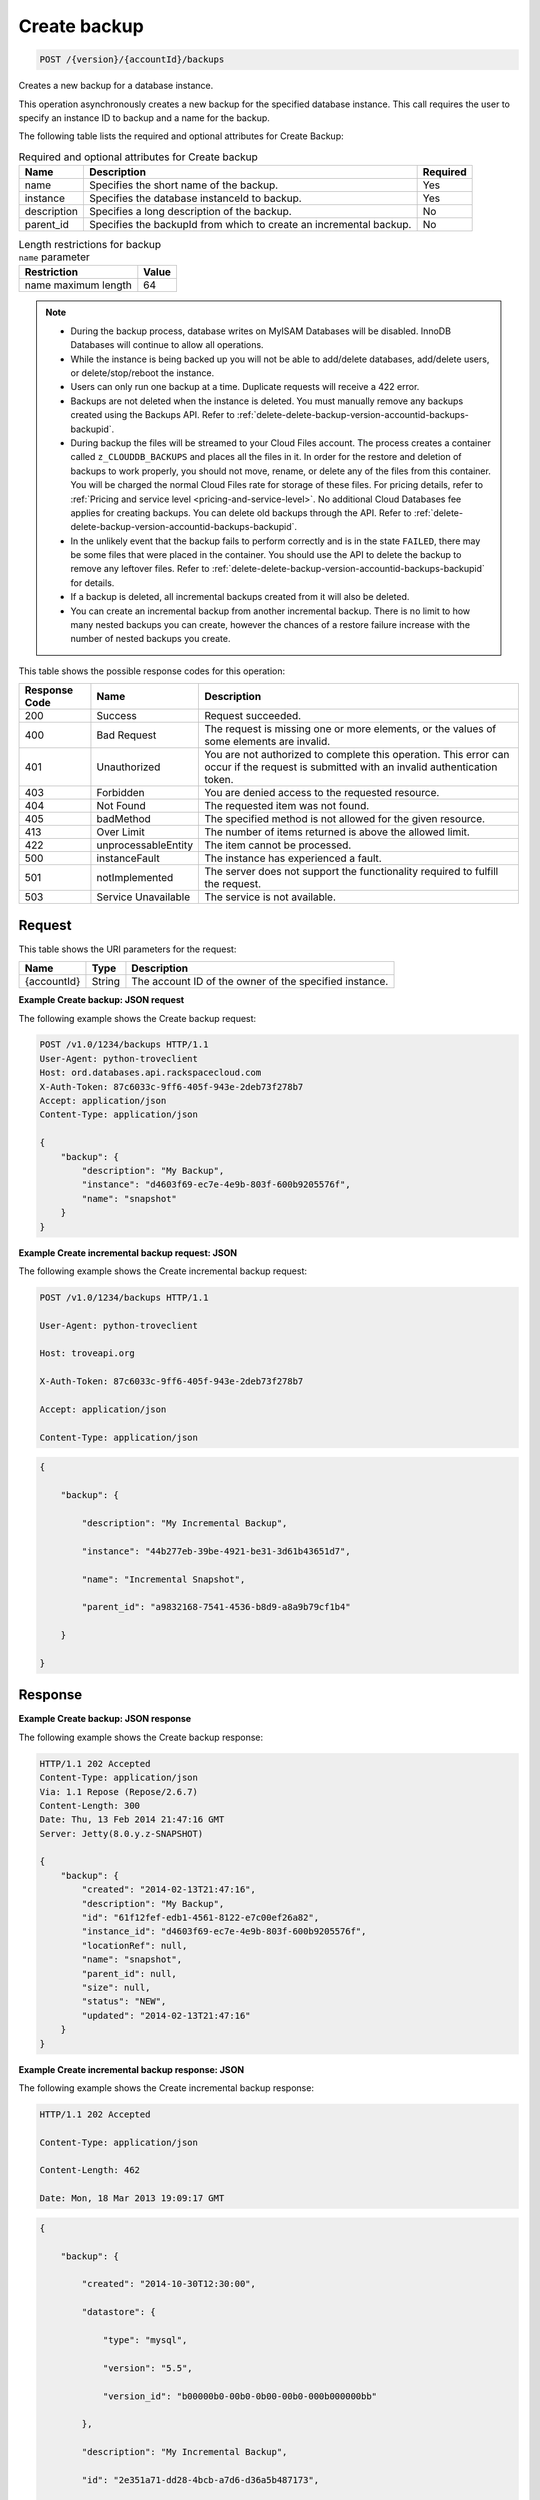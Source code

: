 
.. THIS OUTPUT IS GENERATED FROM THE WADL. DO NOT EDIT.

.. _post-create-backup-version-accountid-backups:

Create backup
^^^^^^^^^^^^^^^^^^^^^^^^^^^^^^^^^^^^^^^^^^^^^^^^^^^^^^^^^^^^^^^^^^^^^^^^^^^^^^^^

.. code::

    POST /{version}/{accountId}/backups

Creates a new backup for a database instance.

This operation asynchronously creates a new backup for the specified database instance. This call requires the user to specify an instance ID to backup and a name for the backup. 

The following table lists the required and optional attributes for Create Backup:

.. table:: Required and optional attributes for Create backup

    
    +--------------------------+-------------------------+-------------------------+
    |Name                      |Description              |Required                 |
    +==========================+=========================+=========================+
    |name                      |Specifies the short name |Yes                      |
    |                          |of the backup.           |                         |
    +--------------------------+-------------------------+-------------------------+
    |instance                  |Specifies the database   |Yes                      |
    |                          |instanceId to backup.    |                         |
    +--------------------------+-------------------------+-------------------------+
    |description               |Specifies a long         |No                       |
    |                          |description of the       |                         |
    |                          |backup.                  |                         |
    +--------------------------+-------------------------+-------------------------+
    |parent_id                 |Specifies the backupId   |No                       |
    |                          |from which to create an  |                         |
    |                          |incremental backup.      |                         |
    +--------------------------+-------------------------+-------------------------+
    

.. table:: Length restrictions for backup ``name`` parameter

    
    +---------------------------------------+--------------------------------------+
    |Restriction                            |Value                                 |
    +=======================================+======================================+
    |name maximum length                    |64                                    |
    +---------------------------------------+--------------------------------------+
    

.. note::
   
   
   *  During the backup process, database writes on MyISAM Databases will be disabled. InnoDB Databases will continue to allow all operations.
   *  While the instance is being backed up you will not be able to add/delete databases, add/delete users, or delete/stop/reboot the instance.
   *  Users can only run one backup at a time. Duplicate requests will receive a 422 error.
   *  Backups are not deleted when the instance is deleted. You must manually remove any backups created using the Backups API. Refer to :ref:`delete-delete-backup-version-accountid-backups-backupid`.
   *  During backup the files will be streamed to your Cloud Files account. The process creates a container called ``z_CLOUDDB_BACKUPS`` and places all the files in it. In order for the restore and deletion of backups to work properly, you should not move, rename, or delete any of the files from this container. You will be charged the normal Cloud Files rate for storage of these files. For pricing details, refer to :ref:`Pricing and service level <pricing-and-service-level>`. No additional Cloud Databases fee applies for creating backups. You can delete old backups through the API. Refer to :ref:`delete-delete-backup-version-accountid-backups-backupid`.
   *  In the unlikely event that the backup fails to perform correctly and is in the state ``FAILED``, there may be some files that were placed in the container. You should use the API to delete the backup to remove any leftover files. Refer to :ref:`delete-delete-backup-version-accountid-backups-backupid` for details.
   *  If a backup is deleted, all incremental backups created from it will also be deleted.
   *  You can create an incremental backup from another incremental backup. There is no limit to how many nested backups you can create, however the chances of a restore failure increase with the number of nested backups you create.
   
   
   



This table shows the possible response codes for this operation:


+--------------------------+-------------------------+-------------------------+
|Response Code             |Name                     |Description              |
+==========================+=========================+=========================+
|200                       |Success                  |Request succeeded.       |
+--------------------------+-------------------------+-------------------------+
|400                       |Bad Request              |The request is missing   |
|                          |                         |one or more elements, or |
|                          |                         |the values of some       |
|                          |                         |elements are invalid.    |
+--------------------------+-------------------------+-------------------------+
|401                       |Unauthorized             |You are not authorized   |
|                          |                         |to complete this         |
|                          |                         |operation. This error    |
|                          |                         |can occur if the request |
|                          |                         |is submitted with an     |
|                          |                         |invalid authentication   |
|                          |                         |token.                   |
+--------------------------+-------------------------+-------------------------+
|403                       |Forbidden                |You are denied access to |
|                          |                         |the requested resource.  |
+--------------------------+-------------------------+-------------------------+
|404                       |Not Found                |The requested item was   |
|                          |                         |not found.               |
+--------------------------+-------------------------+-------------------------+
|405                       |badMethod                |The specified method is  |
|                          |                         |not allowed for the      |
|                          |                         |given resource.          |
+--------------------------+-------------------------+-------------------------+
|413                       |Over Limit               |The number of items      |
|                          |                         |returned is above the    |
|                          |                         |allowed limit.           |
+--------------------------+-------------------------+-------------------------+
|422                       |unprocessableEntity      |The item cannot be       |
|                          |                         |processed.               |
+--------------------------+-------------------------+-------------------------+
|500                       |instanceFault            |The instance has         |
|                          |                         |experienced a fault.     |
+--------------------------+-------------------------+-------------------------+
|501                       |notImplemented           |The server does not      |
|                          |                         |support the              |
|                          |                         |functionality required   |
|                          |                         |to fulfill the request.  |
+--------------------------+-------------------------+-------------------------+
|503                       |Service Unavailable      |The service is not       |
|                          |                         |available.               |
+--------------------------+-------------------------+-------------------------+


Request
""""""""""""""""




This table shows the URI parameters for the request:

+--------------------------+-------------------------+-------------------------+
|Name                      |Type                     |Description              |
+==========================+=========================+=========================+
|{accountId}               |String                   |The account ID of the    |
|                          |                         |owner of the specified   |
|                          |                         |instance.                |
+--------------------------+-------------------------+-------------------------+









**Example Create backup: JSON request**


The following example shows the Create backup request:

.. code::

   POST /v1.0/1234/backups HTTP/1.1
   User-Agent: python-troveclient
   Host: ord.databases.api.rackspacecloud.com
   X-Auth-Token: 87c6033c-9ff6-405f-943e-2deb73f278b7
   Accept: application/json
   Content-Type: application/json
   
   {
       "backup": {
           "description": "My Backup", 
           "instance": "d4603f69-ec7e-4e9b-803f-600b9205576f", 
           "name": "snapshot"
       }
   }
   





**Example Create incremental backup request: JSON**


The following example shows the Create incremental backup request:

.. code::

   POST /v1.0/1234/backups HTTP/1.1

   User-Agent: python-troveclient

   Host: troveapi.org

   X-Auth-Token: 87c6033c-9ff6-405f-943e-2deb73f278b7

   Accept: application/json

   Content-Type: application/json

   

   


.. code::

   {

       "backup": {

           "description": "My Incremental Backup",

           "instance": "44b277eb-39be-4921-be31-3d61b43651d7",

           "name": "Incremental Snapshot",

           "parent_id": "a9832168-7541-4536-b8d9-a8a9b79cf1b4"

       }

   }

   

   





Response
""""""""""""""""










**Example Create backup: JSON response**


The following example shows the Create backup response:

.. code::

   HTTP/1.1 202 Accepted
   Content-Type: application/json
   Via: 1.1 Repose (Repose/2.6.7)
   Content-Length: 300
   Date: Thu, 13 Feb 2014 21:47:16 GMT
   Server: Jetty(8.0.y.z-SNAPSHOT)
   
   {
       "backup": {
           "created": "2014-02-13T21:47:16", 
           "description": "My Backup", 
           "id": "61f12fef-edb1-4561-8122-e7c00ef26a82", 
           "instance_id": "d4603f69-ec7e-4e9b-803f-600b9205576f", 
           "locationRef": null, 
           "name": "snapshot", 
           "parent_id": null, 
           "size": null, 
           "status": "NEW", 
           "updated": "2014-02-13T21:47:16"
       }
   }
   





**Example Create incremental backup response: JSON**


The following example shows the Create incremental backup response:

.. code::

   HTTP/1.1 202 Accepted

   Content-Type: application/json

   Content-Length: 462

   Date: Mon, 18 Mar 2013 19:09:17 GMT

   

   


.. code::

   {

       "backup": {

           "created": "2014-10-30T12:30:00",

           "datastore": {

               "type": "mysql",

               "version": "5.5",

               "version_id": "b00000b0-00b0-0b00-00b0-000b000000bb"

           },

           "description": "My Incremental Backup",

           "id": "2e351a71-dd28-4bcb-a7d6-d36a5b487173",

           "instance_id": "44b277eb-39be-4921-be31-3d61b43651d7",

           "locationRef": null,

           "name": "Incremental Snapshot",

           "parent_id": "a9832168-7541-4536-b8d9-a8a9b79cf1b4",

           "size": null,

           "status": "NEW",

           "updated": "2014-10-30T12:30:00"

       }

   }

   

   




